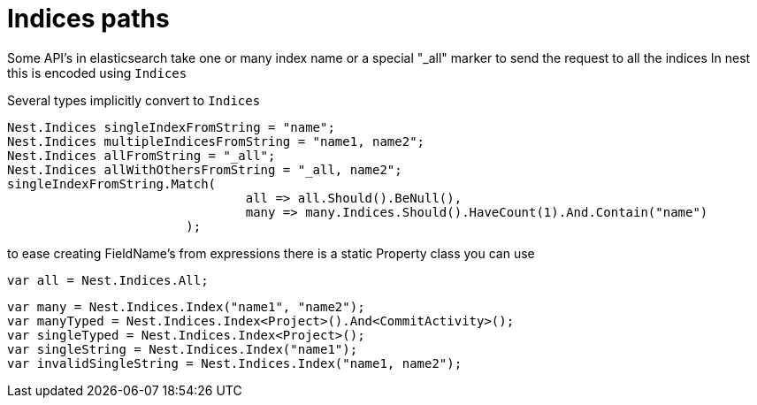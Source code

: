 # Indices paths

Some API's in elasticsearch take one or many index name or a special "_all" marker to send the request to all the indices
In nest this is encoded using `Indices`

Several types implicitly convert to `Indices` 

[source, csharp]
----
Nest.Indices singleIndexFromString = "name";
Nest.Indices multipleIndicesFromString = "name1, name2";
Nest.Indices allFromString = "_all";
Nest.Indices allWithOthersFromString = "_all, name2";
singleIndexFromString.Match(
				all => all.Should().BeNull(),
				many => many.Indices.Should().HaveCount(1).And.Contain("name")
			);
----
to ease creating FieldName's from expressions there is a static Property class you can use 



[source, csharp]
----
var all = Nest.Indices.All;
----
[source, csharp]
----
var many = Nest.Indices.Index("name1", "name2");
var manyTyped = Nest.Indices.Index<Project>().And<CommitActivity>();
var singleTyped = Nest.Indices.Index<Project>();
var singleString = Nest.Indices.Index("name1");
var invalidSingleString = Nest.Indices.Index("name1, name2");
----

